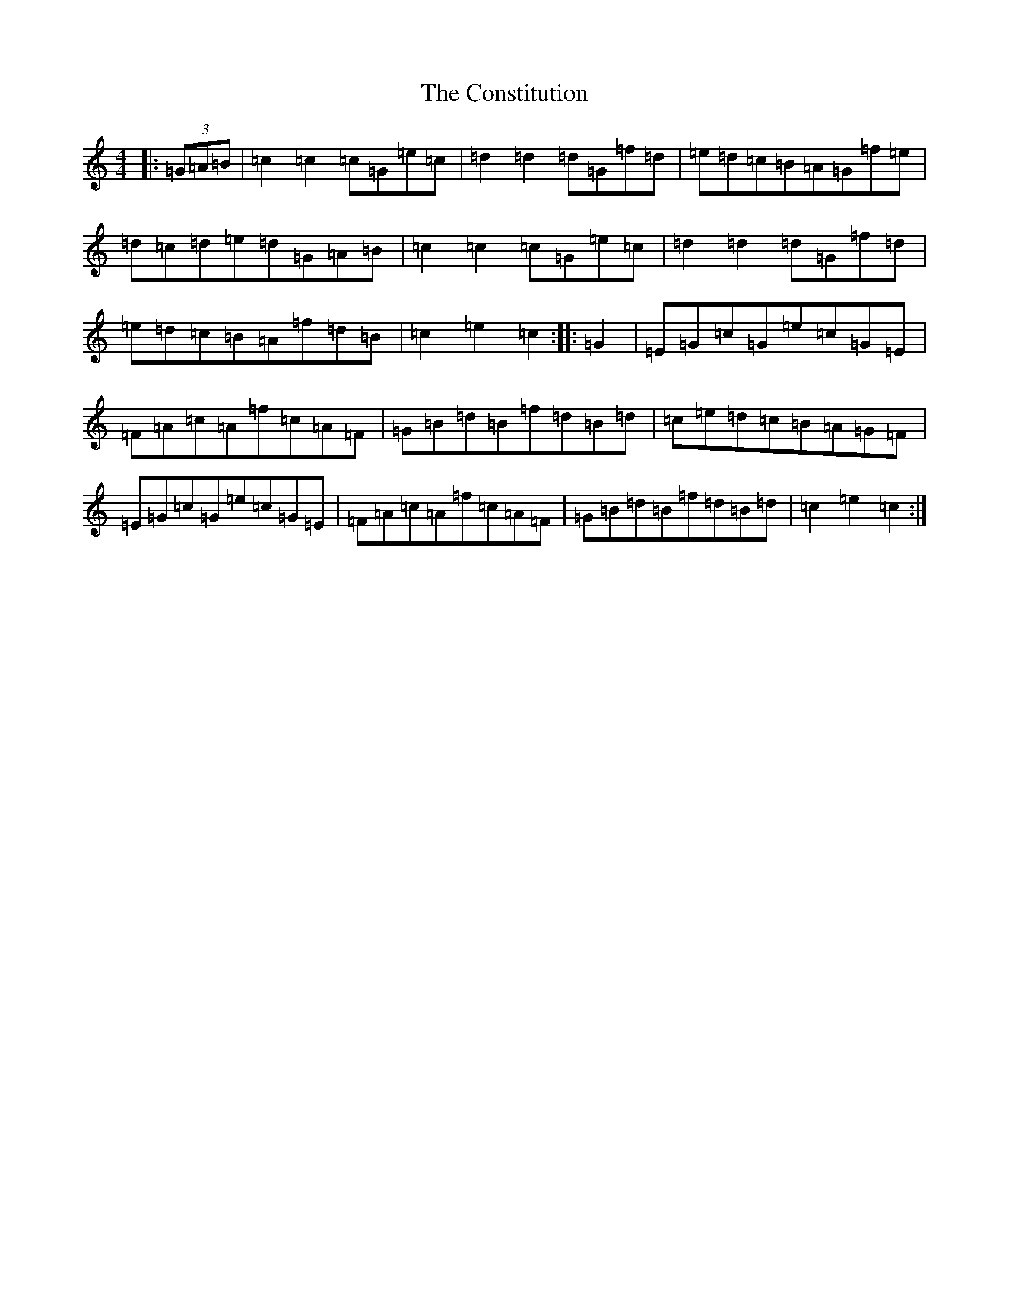 X: 4152
T: Constitution, The
S: https://thesession.org/tunes/4155#setting4155
R: hornpipe
M:4/4
L:1/8
K: C Major
|:(3=G=A=B|=c2=c2=c=G=e=c|=d2=d2=d=G=f=d|=e=d=c=B=A=G=f=e|=d=c=d=e=d=G=A=B|=c2=c2=c=G=e=c|=d2=d2=d=G=f=d|=e=d=c=B=A=f=d=B|=c2=e2=c2:||:=G2|=E=G=c=G=e=c=G=E|=F=A=c=A=f=c=A=F|=G=B=d=B=f=d=B=d|=c=e=d=c=B=A=G=F|=E=G=c=G=e=c=G=E|=F=A=c=A=f=c=A=F|=G=B=d=B=f=d=B=d|=c2=e2=c2:|